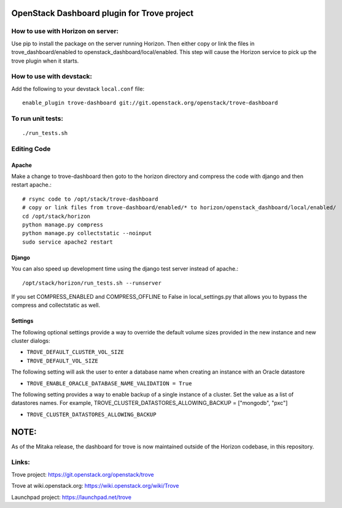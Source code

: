 OpenStack Dashboard plugin for Trove project
============================================

How to use with Horizon on server:
----------------------------------

Use pip to install the package on the server running Horizon. Then either copy
or link the files in trove_dashboard/enabled to
openstack_dashboard/local/enabled. This step will cause the Horizon service to
pick up the trove plugin when it starts.

How to use with devstack:
-------------------------

Add the following to your devstack ``local.conf`` file::

    enable_plugin trove-dashboard git://git.openstack.org/openstack/trove-dashboard


To run unit tests:
------------------
::

    ./run_tests.sh

Editing Code
------------

Apache
~~~~~~

Make a change to trove-dashboard then goto to the horizon directory and
compress the code with django and then restart apache.::

    # rsync code to /opt/stack/trove-dashboard
    # copy or link files from trove-dashboard/enabled/* to horizon/openstack_dashboard/local/enabled/
    cd /opt/stack/horizon
    python manage.py compress
    python manage.py collectstatic --noinput
    sudo service apache2 restart


Django
~~~~~~

You can also speed up development time using the django test server instead of
apache.::

    /opt/stack/horizon/run_tests.sh --runserver

If you set COMPRESS_ENABLED and COMPRESS_OFFLINE to False in local_settings.py
that allows you to bypass the compress and collectstatic as well.


Settings
~~~~~~~~

The following optional settings provide a way to override the default
volume sizes provided in the new instance and new cluster dialogs:

* ``TROVE_DEFAULT_CLUSTER_VOL_SIZE``
* ``TROVE_DEFAULT_VOL_SIZE``

The following setting will ask the user to enter a database name when creating
an instance with an Oracle datastore

* ``TROVE_ENABLE_ORACLE_DATABASE_NAME_VALIDATION = True``

The following setting provides a way to enable backup of a single instance of
a cluster.  Set the value as a list of datastores names.
For example, TROVE_CLUSTER_DATASTORES_ALLOWING_BACKUP = ["mongodb", "pxc"]

* ``TROVE_CLUSTER_DATASTORES_ALLOWING_BACKUP``

NOTE:
=====

As of the Mitaka release, the dashboard for trove is now maintained outside of
the Horizon codebase, in this repository.

Links:
------

Trove project: https://git.openstack.org/openstack/trove

Trove at wiki.openstack.org: https://wiki.openstack.org/wiki/Trove

Launchpad project: https://launchpad.net/trove
